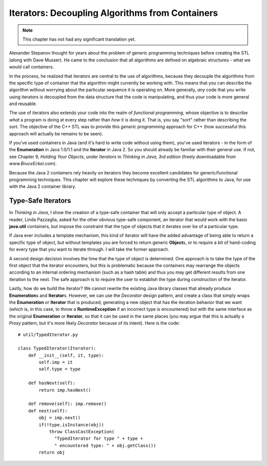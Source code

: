 ********************************************************************************
Iterators: Decoupling Algorithms from Containers
********************************************************************************

.. note:: This chapter has not had any significant translation yet.

Alexander Stepanov thought for years about the problem of generic programming
techniques before creating the STL (along with Dave Musser). He came to the
conclusion that all algorithms are defined on algebraic structures - what we
would call containers.

In the process, he realized that iterators are central to the use of algorithms,
because they decouple the algorithms from the specific type of container that
the algorithm might currently be working with. This means that you can describe
the algorithm without worrying about the particular sequence it is operating on.
More generally, *any* code that you write using iterators is decoupled from the
data structure that the code is manipulating, and thus your code is more general
and reusable.

The use of iterators also extends your code into the realm of *functional
programming*, whose objective is to describe *what* a program is doing at every
step rather than *how* it is doing it. That is, you say "sort" rather than
describing the sort. The objective of the C++ STL was to provide this *generic
programming* approach for C++ (how successful this approach will actually be
remains to be seen).

If you've used containers in Java (and it's hard to write code without using
them), you've used iterators - in the form of the **Enumeration** in Java
1.0/1.1 and the **Iterator** in Java 2. So you should already be familiar with
their general use. If not, see Chapter 9, *Holding Your Objects*, under
*Iterators* in *Thinking in Java, 3rd edition* (freely downloadable from
*www.BruceEckel.com*).

Because the Java 2 containers rely heavily on iterators they become excellent
candidates for generic/functional programming techniques. This chapter will
explore these techniques by converting the STL algorithms to Java, for use with
the Java 2 container library.

Type-Safe Iterators
=======================================================================

In *Thinking in Java*, I show the creation of a type-safe container that will
only accept a particular type of object. A reader, Linda Pazzaglia, asked for
the other obvious type-safe component, an iterator that would work with the
basic **java.util** containers, but impose the constraint that the type of
objects that it iterates over be of a particular type.

If Java ever includes a template mechanism, this kind of iterator will have the
added advantage of being able to return a specific type of object, but without
templates you are forced to return generic **Object**\s, or to require a bit of
hand-coding for every type that you want to iterate through. I will take the
former approach.

A second design decision involves the time that the type of object is
determined. One approach is to take the type of the first object that the
iterator encounters, but this is problematic because the containers may
rearrange the objects according to an internal ordering mechanism (such as a
hash table) and thus you may get different results from one iteration to the
next. The safe approach is to require the user to establish the type during
construction of the iterator.

Lastly, how do we build the iterator? We cannot rewrite the existing Java
library classes that already produce **Enumeration**\s and **Iterator**\s.
However, we can use the *Decorator* design pattern, and create a class that
simply wraps the **Enumeration** or **Iterator** that is produced, generating a
new object that has the iteration behavior that we want (which is, in this case,
to throw a **RuntimeException** if an incorrect type is encountered) but with
the same interface as the original **Enumeration** or **Iterator**, so that it
can be used in the same places (you may argue that this is actually a *Proxy*
pattern, but it's more likely *Decorator* because of its intent). Here is the
code::

    # util/TypedIterator.py

    class TypedIterator(Iterator):
        def __init__(self, it, type):
            self.imp = it
            self.type = type

        def hasNext(self):
            return imp.hasNext()

        def remove(self): imp.remove()
        def next(self):
            obj = imp.next()
            if(!type.isInstance(obj))
                throw ClassCastException(
                  "TypedIterator for type " + type +
                  " encountered type: " + obj.getClass())
            return obj





